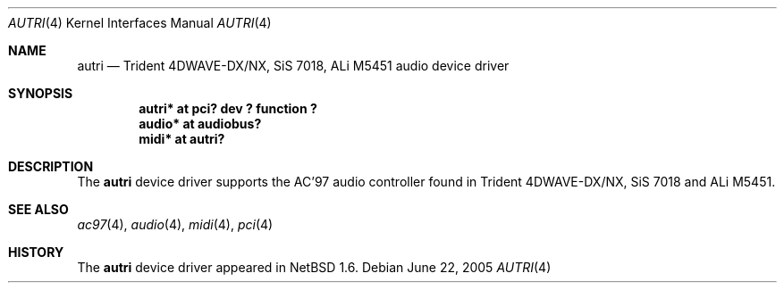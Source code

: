 .\"	autri.4,v 1.3 2005/06/22 04:19:09 kent Exp
.\"
.\" Copyright (c) 2001 SOMEYA Yoshihiko and KUROSAWA Takahiro.
.\" All rights reserved.
.\"
.\" Redistribution and use in source and binary forms, with or without
.\" modification, are permitted provided that the following conditions
.\" are met:
.\" 1. Redistributions of source code must retain the above copyright
.\"    notice, this list of conditions and the following disclaimer.
.\" 2. Redistributions in binary form must reproduce the above copyright
.\"    notice, this list of conditions and the following disclaimer in the
.\"    documentation and/or other materials provided with the distribution.
.\"
.\" THIS SOFTWARE IS PROVIDED BY THE AUTHOR ``AS IS'' AND ANY EXPRESS OR
.\" IMPLIED WARRANTIES, INCLUDING, BUT NOT LIMITED TO, THE IMPLIED WARRANTIES
.\" OF MERCHANTABILITY AND FITNESS FOR A PARTICULAR PURPOSE ARE DISCLAIMED.
.\" IN NO EVENT SHALL THE AUTHOR BE LIABLE FOR ANY DIRECT, INDIRECT,
.\" INCIDENTAL, SPECIAL, EXEMPLARY, OR CONSEQUENTIAL DAMAGES (INCLUDING, BUT
.\" NOT LIMITED TO, PROCUREMENT OF SUBSTITUTE GOODS OR SERVICES; LOSS OF USE,
.\" DATA, OR PROFITS; OR BUSINESS INTERRUPTION) HOWEVER CAUSED AND ON ANY
.\" THEORY OF LIABILITY, WHETHER IN CONTRACT, STRICT LIABILITY, OR TORT
.\" (INCLUDING NEGLIGENCE OR OTHERWISE) ARISING IN ANY WAY OUT OF THE USE OF
.\" THIS SOFTWARE, EVEN IF ADVISED OF THE POSSIBILITY OF SUCH DAMAGE.
.\"
.Dd June 22, 2005
.Dt AUTRI 4
.Os
.Sh NAME
.Nm autri
.Nd Trident 4DWAVE-DX/NX, SiS 7018, ALi M5451 audio device driver
.Sh SYNOPSIS
.Cd "autri* at pci? dev ? function ?"
.Cd "audio* at audiobus?"
.Cd "midi*  at autri?"
.Sh DESCRIPTION
The
.Nm
device driver supports the AC'97 audio controller found in
Trident 4DWAVE-DX/NX, SiS 7018 and ALi M5451.
.Sh SEE ALSO
.Xr ac97 4 ,
.Xr audio 4 ,
.Xr midi 4 ,
.Xr pci 4
.Sh HISTORY
The
.Nm
device driver appeared in
.Nx 1.6 .
